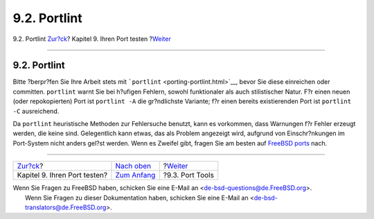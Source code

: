 =============
9.2. Portlint
=============

.. raw:: html

   <div class="navheader">

9.2. Portlint
`Zur?ck <testing.html>`__?
Kapitel 9. Ihren Port testen
?\ `Weiter <testing-porttools.html>`__

--------------

.. raw:: html

   </div>

.. raw:: html

   <div class="sect1">

.. raw:: html

   <div class="titlepage" xmlns="">

.. raw:: html

   <div>

.. raw:: html

   <div>

9.2. Portlint
-------------

.. raw:: html

   </div>

.. raw:: html

   </div>

.. raw:: html

   </div>

Bitte ?berpr?fen Sie Ihre Arbeit stets mit
```portlint`` <porting-portlint.html>`__, bevor Sie diese einreichen
oder committen. ``portlint`` warnt Sie bei h?ufigen Fehlern, sowohl
funktionaler als auch stilistischer Natur. F?r einen neuen (oder
repokopierten) Port ist ``portlint -A`` die gr?ndlichste Variante; f?r
einen bereits existierenden Port ist ``portlint -C`` ausreichend.

Da ``portlint`` heuristische Methoden zur Fehlersuche benutzt, kann es
vorkommen, dass Warnungen f?r Fehler erzeugt werden, die keine sind.
Gelegentlich kann etwas, das als Problem angezeigt wird, aufgrund von
Einschr?nkungen im Port-System nicht anders gel?st werden. Wenn es
Zweifel gibt, fragen Sie am besten auf `FreeBSD
ports <http://lists.FreeBSD.org/mailman/listinfo/freebsd-ports>`__ nach.

.. raw:: html

   </div>

.. raw:: html

   <div class="navfooter">

--------------

+---------------------------------+--------------------------------+------------------------------------------+
| `Zur?ck <testing.html>`__?      | `Nach oben <testing.html>`__   | ?\ `Weiter <testing-porttools.html>`__   |
+---------------------------------+--------------------------------+------------------------------------------+
| Kapitel 9. Ihren Port testen?   | `Zum Anfang <index.html>`__    | ?9.3. Port Tools                         |
+---------------------------------+--------------------------------+------------------------------------------+

.. raw:: html

   </div>

| Wenn Sie Fragen zu FreeBSD haben, schicken Sie eine E-Mail an
  <de-bsd-questions@de.FreeBSD.org\ >.
|  Wenn Sie Fragen zu dieser Dokumentation haben, schicken Sie eine
  E-Mail an <de-bsd-translators@de.FreeBSD.org\ >.
